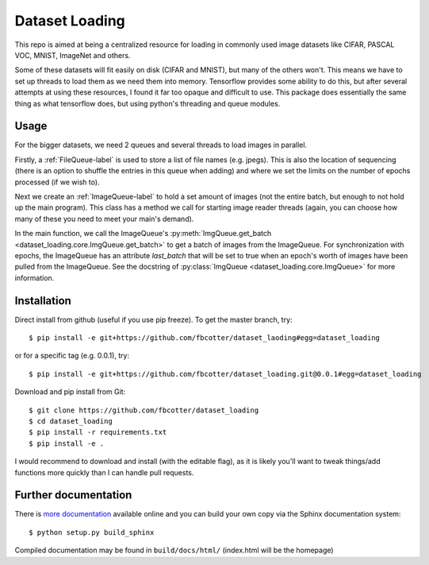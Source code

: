 Dataset Loading
===============

This repo is aimed at being a centralized resource for loading in commonly used
image datasets like CIFAR, PASCAL VOC, MNIST, ImageNet and others.

Some of these datasets will fit easily on disk (CIFAR and MNIST), but many of
the others won't. This means we have to set up threads to load them as we need
them into memory. Tensorflow provides some ability to do this, but after
several attempts at using these resources, I found it far too opaque and
difficult to use. This package does essentially the same thing as what
tensorflow does, but using python's threading and queue modules.

Usage
-----
For the bigger datasets, we need 2 queues and several threads to load images in
parallel.

Firstly, a :ref:`FileQueue-label` is used to store a list of file names (e.g.
jpegs).  This is also the location of sequencing (there is an option to shuffle
the entries in this queue when adding) and where we set the limits on the
number of epochs processed (if we wish to). 

Next we create an :ref:`ImageQueue-label` to hold a set amount of images (not
the entire batch, but enough to not hold up the main program). This class has
a method we call for starting image reader threads (again, you can choose how
many of these you need to meet your main's demand).

In the main function, we call the ImageQueue's
:py:meth:`ImgQueue.get_batch <dataset_loading.core.ImgQueue.get_batch>` 
to get a batch of images from the ImageQueue. For synchronization with epochs,
the ImageQueue has an attribute `last_batch` that will be set to true when an
epoch's worth of images have been pulled from the ImageQueue. See the docstring
of
:py:class:`ImgQueue <dataset_loading.core.ImgQueue>` for more information.

Installation
------------
Direct install from github (useful if you use pip freeze). To get the master
branch, try::

    $ pip install -e git+https://github.com/fbcotter/dataset_laoding#egg=dataset_loading

or for a specific tag (e.g. 0.0.1), try::

    $ pip install -e git+https://github.com/fbcotter/dataset_loading.git@0.0.1#egg=dataset_loading

Download and pip install from Git::

    $ git clone https://github.com/fbcotter/dataset_loading
    $ cd dataset_loading
    $ pip install -r requirements.txt
    $ pip install -e .

I would recommend to download and install (with the editable flag), as it is
likely you'll want to tweak things/add functions more quickly than I can handle
pull requests.

Further documentation
---------------------

There is `more documentation <http://dataset-loading.readthedocs.io>`_
available online and you can build your own copy via the Sphinx documentation
system::

    $ python setup.py build_sphinx

Compiled documentation may be found in ``build/docs/html/`` (index.html will be
the homepage)
